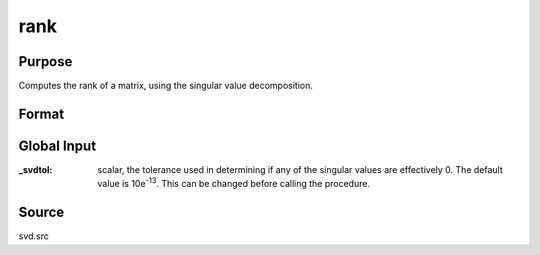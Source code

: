 
rank
==============================================

Purpose
----------------
Computes the rank of a matrix, using the singular value decomposition.

Format
----------------
.. function:: rank(x)

    :param x: data
    :type x: NxP matrix

    :returns: k, an estimate of the rank of *x*. This
        equals the number of singular values of *x*
        that exceed a prespecified tolerance in absolute value.

Global Input
------------

:_svdtol: scalar, the tolerance used in determining if any of the singular values 
    are effectively 0. The default value is 10e\ :sup:`-13`. This can be changed 
    before calling the procedure.

Source
------

svd.src

.. seealso:: Functions :func:`detl`, :func:`norm`
